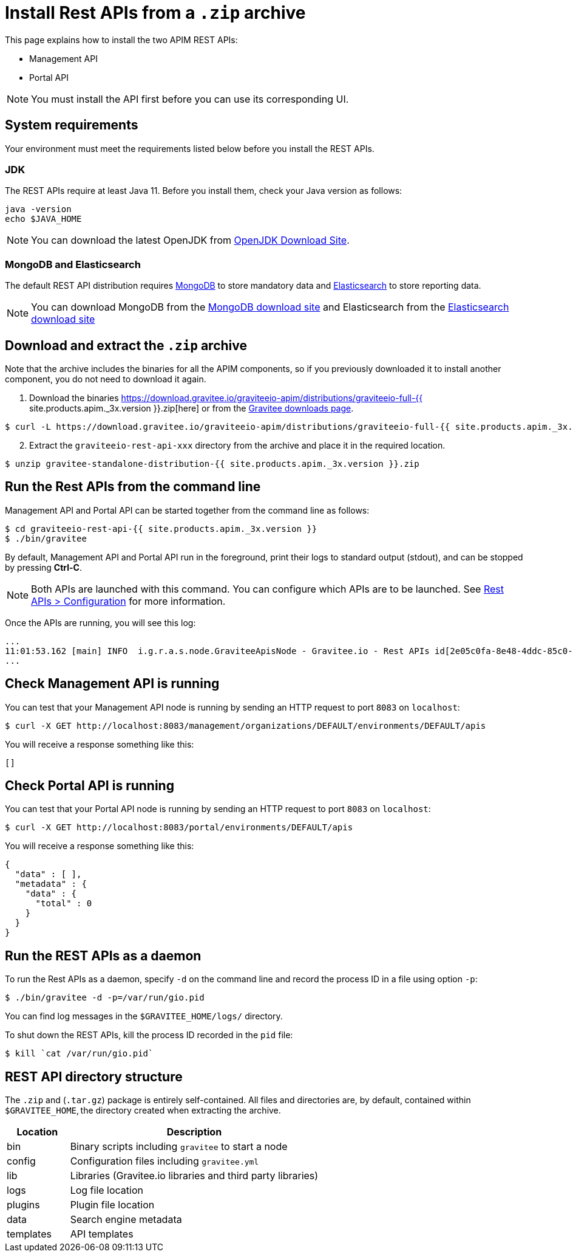 = Install Rest APIs from a `.zip` archive
:page-sidebar: apim_3_x_sidebar
:page-permalink: apim/3.x/apim_installguide_rest_apis_install_zip.html
:page-folder: apim/installation-guide/with-zip
:page-liquid:
:page-description: Gravitee.io API Management - Management API - Installation with .zip
:page-keywords: Gravitee.io, API Platform, API Management, API Gateway, oauth2, openid, documentation, manual, guide, reference, api
:page-layout: apim3x

This page explains how to install the two APIM REST APIs:

* Management API
* Portal API

NOTE: You must install the API first before you can use its corresponding UI.

== System requirements

Your environment must meet the requirements listed below before you install the REST APIs.

=== JDK

The REST APIs require at least Java 11. Before you install them, check your Java version as follows:

[source,bash]
----
java -version
echo $JAVA_HOME
----

NOTE: You can download the latest OpenJDK from https://jdk.java.net/archive/[OpenJDK Download Site].

=== MongoDB and Elasticsearch

The default REST API distribution requires link:/apim/3.x/apim_installguide_repositories_mongodb.html[MongoDB] to store mandatory data and link:/apim/3.x/apim_installguide_repositories_elasticsearch.html[Elasticsearch] to store reporting data.

NOTE: You can download MongoDB from the https://www.mongodb.org/downloads#production[MongoDB download site]
and Elasticsearch from the https://www.elastic.co/downloads/elasticsearch[Elasticsearch download site]

== Download and extract the `.zip` archive

Note that the archive includes the binaries for all the APIM components, so if you previously downloaded it to install another component, you do not need to download it again.

. Download the binaries https://download.gravitee.io/graviteeio-apim/distributions/graviteeio-full-{{ site.products.apim._3x.version }}.zip[here] or from the https://gravitee.io/downloads/api-management[Gravitee downloads page].

[source,bash]
----
$ curl -L https://download.gravitee.io/graviteeio-apim/distributions/graviteeio-full-{{ site.products.apim._3x.version }}.zip -o gravitee-standalone-distribution-{{ site.products.apim._3x.version }}.zip
----

[start=2]
. Extract the `graviteeio-rest-api-xxx` directory from the archive and place it in the required location.

[source,bash]
----
$ unzip gravitee-standalone-distribution-{{ site.products.apim._3x.version }}.zip
----

== Run the Rest APIs from the command line

Management API and Portal API can be started together from the command line as follows:

[source,bash]
----
$ cd graviteeio-rest-api-{{ site.products.apim._3x.version }}
$ ./bin/gravitee
----

By default, Management API and Portal API run in the foreground, print their logs to standard output (stdout), and can be stopped
by pressing **Ctrl-C**.

NOTE: Both APIs are launched with this command. You can configure which APIs are to be launched. See link:/apim/3.x/apim_installguide_rest_apis_configuration.html[Rest APIs > Configuration] for more information.

Once the APIs are running, you will see this log:

[source,bash]
[subs="attributes"]
...
11:01:53.162 [main] INFO  i.g.r.a.s.node.GraviteeApisNode - Gravitee.io - Rest APIs id[2e05c0fa-8e48-4ddc-85c0-fa8e48bddc11] version[{{ site.products.apim._3x.version }}] pid[24930] build[175] jvm[AdoptOpenJDK/OpenJDK 64-Bit Server VM/12.0.1+12] started in 8042 ms.
...

== Check Management API is running

You can test that your Management API node is running by sending an HTTP request to port `8083` on `localhost`:

[source,bash]
----
$ curl -X GET http://localhost:8083/management/organizations/DEFAULT/environments/DEFAULT/apis
----

You will receive a response something like this:

[source,json]
----
[]
----

== Check Portal API is running

You can test that your Portal API node is running by sending an HTTP request to port `8083` on `localhost`:

[source,bash]
----
$ curl -X GET http://localhost:8083/portal/environments/DEFAULT/apis
----

You will receive a response something like this:

[source,json]
----
{
  "data" : [ ],
  "metadata" : {
    "data" : {
      "total" : 0
    }
  }
}
----

== Run the REST APIs as a daemon

To run the Rest APIs as a daemon, specify `-d` on the command line and record the process ID in a file using option `-p`:

[source,bash]
----
$ ./bin/gravitee -d -p=/var/run/gio.pid
----

You can find log messages in the `$GRAVITEE_HOME/logs/` directory.

To shut down the REST APIs, kill the process ID recorded in the `pid` file:

[source,bash]
----
$ kill `cat /var/run/gio.pid`
----

== REST API directory structure

The `.zip` and (`.tar.gz`) package is entirely self-contained. All files and directories are, by default, contained within
`$GRAVITEE_HOME`, the directory created when extracting the archive.

[width="100%",cols="20%,80%",frame="topbot",options="header"]
|======================
|Location  |Description
|bin       |Binary scripts including `gravitee` to start a node
|config    |Configuration files including `gravitee.yml`
|lib       |Libraries (Gravitee.io libraries and third party libraries)
|logs      |Log file location
|plugins   |Plugin file location
|data      |Search engine metadata
|templates |API templates
|======================
